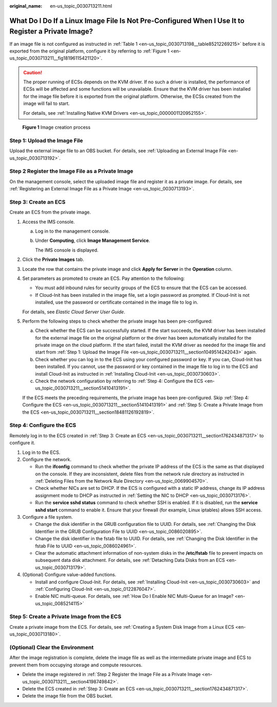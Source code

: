 :original_name: en-us_topic_0030713211.html

.. _en-us_topic_0030713211:

What Do I Do If a Linux Image File Is Not Pre-Configured When I Use It to Register a Private Image?
===================================================================================================

If an image file is not configured as instructed in :ref:`Table 1 <en-us_topic_0030713198__table85212269215>` before it is exported from the original platform, configure it by referring to :ref:`Figure 1 <en-us_topic_0030713211__fig18196115421120>`.

.. caution::

   The proper running of ECSs depends on the KVM driver. If no such a driver is installed, the performance of ECSs will be affected and some functions will be unavailable. Ensure that the KVM driver has been installed for the image file before it is exported from the original platform. Otherwise, the ECSs created from the image will fail to start.

   For details, see :ref:`Installing Native KVM Drivers <en-us_topic_0000001120952155>`.

.. _en-us_topic_0030713211__fig18196115421120:

.. figure:: /_static/images/en-us_image_0208476701.png
   :alt: **Figure 1** Image creation process

   **Figure 1** Image creation process

.. _en-us_topic_0030713211__section1049514242043:

Step 1: Upload the Image File
-----------------------------

Upload the external image file to an OBS bucket. For details, see :ref:`Uploading an External Image File <en-us_topic_0030713192>`.

.. _en-us_topic_0030713211__section4198749842:

Step 2 Register the Image File as a Private Image
-------------------------------------------------

On the management console, select the uploaded image file and register it as a private image. For details, see :ref:`Registering an External Image File as a Private Image <en-us_topic_0030713193>`.

.. _en-us_topic_0030713211__section1762434871317:

Step 3: Create an ECS
---------------------

Create an ECS from the private image.

#. Access the IMS console.

   a. Log in to the management console.

   b. Under **Computing**, click **Image Management Service**.

      The IMS console is displayed.

#. Click the **Private Images** tab.

#. Locate the row that contains the private image and click **Apply for Server** in the **Operation** column.

#. Set parameters as promoted to create an ECS. Pay attention to the following:

   -  You must add inbound rules for security groups of the ECS to ensure that the ECS can be accessed.
   -  If Cloud-Init has been installed in the image file, set a login password as prompted. If Cloud-Init is not installed, use the password or certificate contained in the image file to log in.

   For details, see *Elastic Cloud Server User Guide*.

#. Perform the following steps to check whether the private image has been pre-configured:

   a. Check whether the ECS can be successfully started. If the start succeeds, the KVM driver has been installed for the external image file on the original platform or the driver has been automatically installed for the private image on the cloud platform. If the start failed, install the KVM driver as needed for the image file and start from :ref:`Step 1: Upload the Image File <en-us_topic_0030713211__section1049514242043>` again.
   b. Check whether you can log in to the ECS using your configured password or key. If you can, Cloud-Init has been installed. If you cannot, use the password or key contained in the image file to log in to the ECS and install Cloud-Init as instructed in :ref:`Installing Cloud-Init <en-us_topic_0030730603>`.
   c. Check the network configuration by referring to :ref:`Step 4: Configure the ECS <en-us_topic_0030713211__section51410413191>`.

   If the ECS meets the preceding requirements, the private image has been pre-configured. Skip :ref:`Step 4: Configure the ECS <en-us_topic_0030713211__section51410413191>` and :ref:`Step 5: Create a Private Image from the ECS <en-us_topic_0030713211__section18481126192819>`.

.. _en-us_topic_0030713211__section51410413191:

Step 4: Configure the ECS
-------------------------

Remotely log in to the ECS created in :ref:`Step 3: Create an ECS <en-us_topic_0030713211__section1762434871317>` to configure it.

#. Log in to the ECS.
#. Configure the network.

   -  Run the **ifconfig** command to check whether the private IP address of the ECS is the same as that displayed on the console. If they are inconsistent, delete files from the network rule directory as instructed in :ref:`Deleting Files from the Network Rule Directory <en-us_topic_0069904570>`.
   -  Check whether NICs are set to DHCP. If the ECS is configured with a static IP address, change its IP address assignment mode to DHCP as instructed in :ref:`Setting the NIC to DHCP <en-us_topic_0030713176>`.
   -  Run the **service sshd status** command to check whether SSH is enabled. If it is disabled, run the **service sshd start** command to enable it. Ensure that your firewall (for example, Linux iptables) allows SSH access.

#. Configure a file system.

   -  Change the disk identifier in the GRUB configuration file to UUID. For details, see :ref:`Changing the Disk Identifier in the GRUB Configuration File to UUID <en-us_topic_0086020895>`.
   -  Change the disk identifier in the fstab file to UUID. For details, see :ref:`Changing the Disk Identifier in the fstab File to UUID <en-us_topic_0086024961>`.
   -  Clear the automatic attachment information of non-system disks in the **/etc/fstab** file to prevent impacts on subsequent data disk attachment. For details, see :ref:`Detaching Data Disks from an ECS <en-us_topic_0030713179>`.

#. (Optional) Configure value-added functions.

   -  Install and configure Cloud-Init. For details, see :ref:`Installing Cloud-Init <en-us_topic_0030730603>` and :ref:`Configuring Cloud-Init <en-us_topic_0122876047>`.
   -  Enable NIC multi-queue. For details, see :ref:`How Do I Enable NIC Multi-Queue for an Image? <en-us_topic_0085214115>`

.. _en-us_topic_0030713211__section18481126192819:

Step 5: Create a Private Image from the ECS
-------------------------------------------

Create a private image from the ECS. For details, see :ref:`Creating a System Disk Image from a Linux ECS <en-us_topic_0030713180>`.

(Optional) Clear the Environment
--------------------------------

After the image registration is complete, delete the image file as well as the intermediate private image and ECS to prevent them from occupying storage and compute resources.

-  Delete the image registered in :ref:`Step 2 Register the Image File as a Private Image <en-us_topic_0030713211__section4198749842>`.
-  Delete the ECS created in :ref:`Step 3: Create an ECS <en-us_topic_0030713211__section1762434871317>`.
-  Delete the image file from the OBS bucket.
